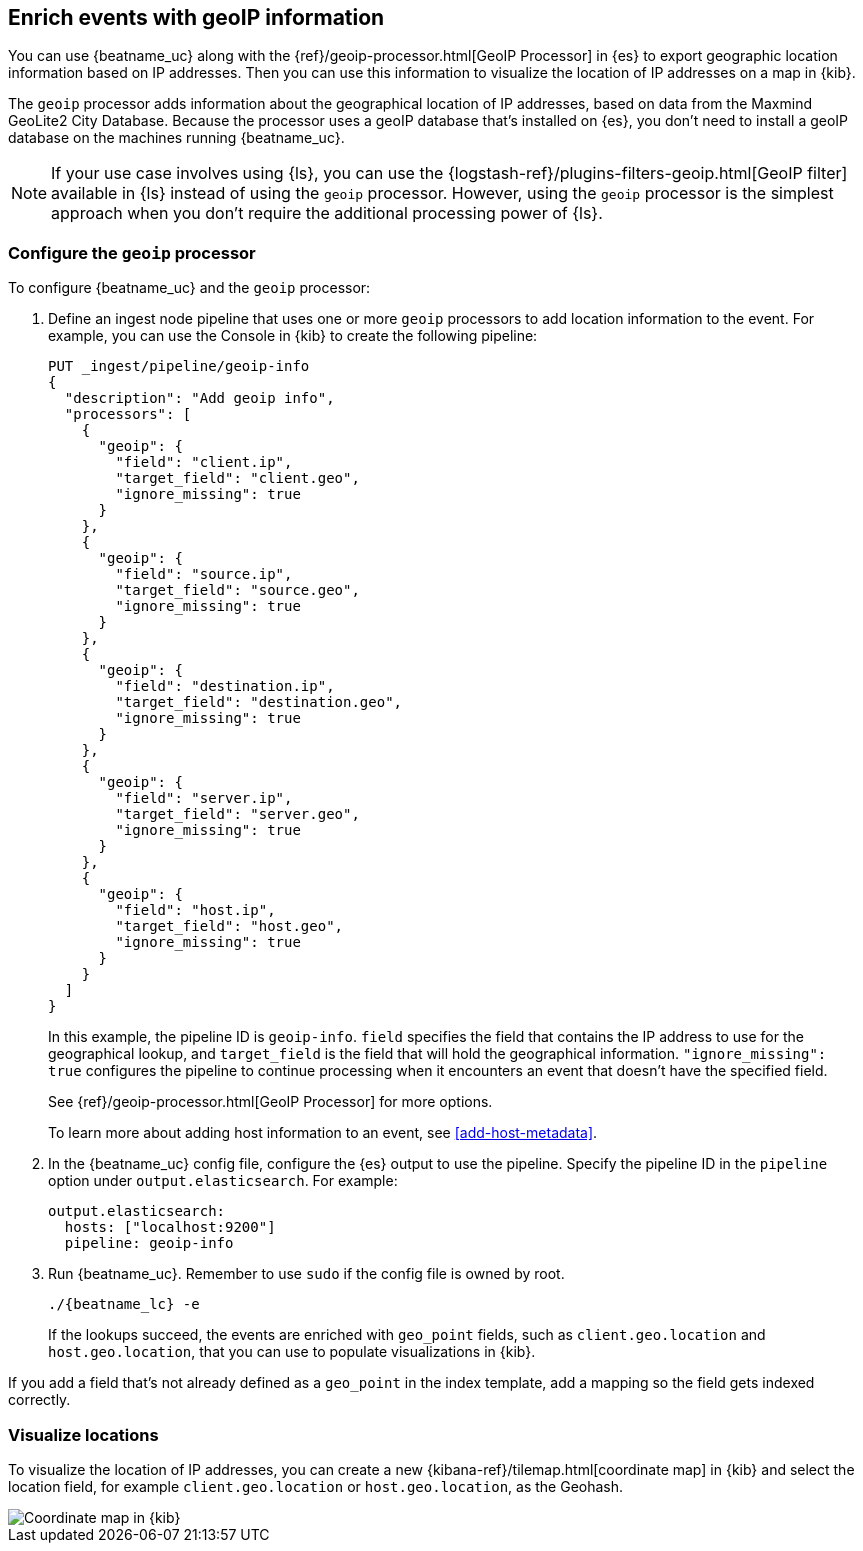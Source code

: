 [id="{beatname_lc}-geoip"]
== Enrich events with geoIP information

ifeval::["{beatname_lc}"=="packetbeat"]
TIP: To populate the client locations map in the {beatname_uc} dashboard, follow
the steps in this section.
endif::[]

You can use {beatname_uc} along with the {ref}/geoip-processor.html[GeoIP
Processor] in {es} to export geographic location information based on IP
addresses. Then you can use this information to visualize the location of IP
addresses on a map in {kib}.

The `geoip` processor adds information about the geographical location of
IP addresses, based on data from the Maxmind GeoLite2 City Database. Because the
processor uses a geoIP database that's installed on {es}, you don't need
to install a geoIP database on the machines running {beatname_uc}.

NOTE: If your use case involves using {ls}, you can use the
{logstash-ref}/plugins-filters-geoip.html[GeoIP filter] available in {ls}
instead of using the `geoip` processor. However, using the `geoip` processor is
the simplest approach when you don't require the additional processing power of
{ls}.

[float]
[id="{beatname_lc}-configuring-geoip"]
=== Configure the `geoip` processor

To configure {beatname_uc} and the `geoip` processor:

1. Define an ingest node pipeline that uses one or more `geoip` processors to
add location information to the event. For example, you can use the Console in
{kib} to create the following pipeline:
+
--
[source,json]
----
PUT _ingest/pipeline/geoip-info
{
  "description": "Add geoip info",
  "processors": [
    {
      "geoip": {
        "field": "client.ip",
        "target_field": "client.geo",
        "ignore_missing": true
      }
    },
    {
      "geoip": {
        "field": "source.ip",
        "target_field": "source.geo",
        "ignore_missing": true
      }
    },
    {
      "geoip": {
        "field": "destination.ip",
        "target_field": "destination.geo",
        "ignore_missing": true
      }
    },
    {
      "geoip": {
        "field": "server.ip",
        "target_field": "server.geo",
        "ignore_missing": true
      }
    },
    {
      "geoip": {
        "field": "host.ip",
        "target_field": "host.geo",
        "ignore_missing": true
      }
    }
  ]
}
----
//CONSOLE
--
+
In this example, the pipeline ID is `geoip-info`. `field` specifies the field
that contains the IP address to use for the geographical lookup, and
`target_field` is the field that will hold the geographical information.
`"ignore_missing": true` configures the pipeline to continue processing when
it encounters an event that doesn't have the specified field.
+
See
{ref}/geoip-processor.html[GeoIP Processor] for more options.
+
To learn more about adding host information to an event, see
<<add-host-metadata>>.

2. In the {beatname_uc} config file, configure the {es} output to use the
pipeline. Specify the pipeline ID in the `pipeline` option under
`output.elasticsearch`. For example:
+
[source,yaml]
-------------------------------------------------------------------------------
output.elasticsearch:
  hosts: ["localhost:9200"]
  pipeline: geoip-info
-------------------------------------------------------------------------------

3. Run {beatname_uc}. Remember to use `sudo` if the config file is owned by
root.
+
["source","sh",subs="attributes"]
-------------------------------------------------------------------------------
./{beatname_lc} -e
-------------------------------------------------------------------------------
+
If the lookups succeed, the events are enriched with `geo_point` fields, such as
`client.geo.location` and `host.geo.location`, that you can use to populate
visualizations in {kib}.

ifeval::["{beatname_lc}"=="packetbeat"]
As a convenience, the {beatname_uc} index template already has mappings defined
for `client.geo.location`, `source.geo.location`, `destination.geo.location`,
`server.geo.location`, and `host.geo.location`. The mappings ensure that each
field, when it exists, gets indexed as a `geo_point`.
endif::[]

If you add a field that's not already defined as a `geo_point` in the
index template, add a mapping so the field gets indexed correctly. 

[float]
[id="{beatname_lc}-visualizing-location"]
=== Visualize locations

To visualize the location of IP addresses, you can
ifdef::has_map[]
<<load-kibana-dashboards,set up the example {kib} dashboards>> (if
you haven't already), or
endif::has_map[]
create a new {kibana-ref}/tilemap.html[coordinate map] in {kib} and select the
location field, for example `client.geo.location` or `host.geo.location`, as
the Geohash.

[role="screenshot"]
image::./images/coordinate-map.png[Coordinate map in {kib}]
